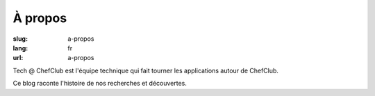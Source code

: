 À propos
########

:slug: a-propos
:lang: fr
:url: a-propos

Tech @ ChefClub est l'équipe technique qui fait tourner les
applications autour de ChefClub.

Ce blog raconte l'histoire de nos recherches et découvertes.
